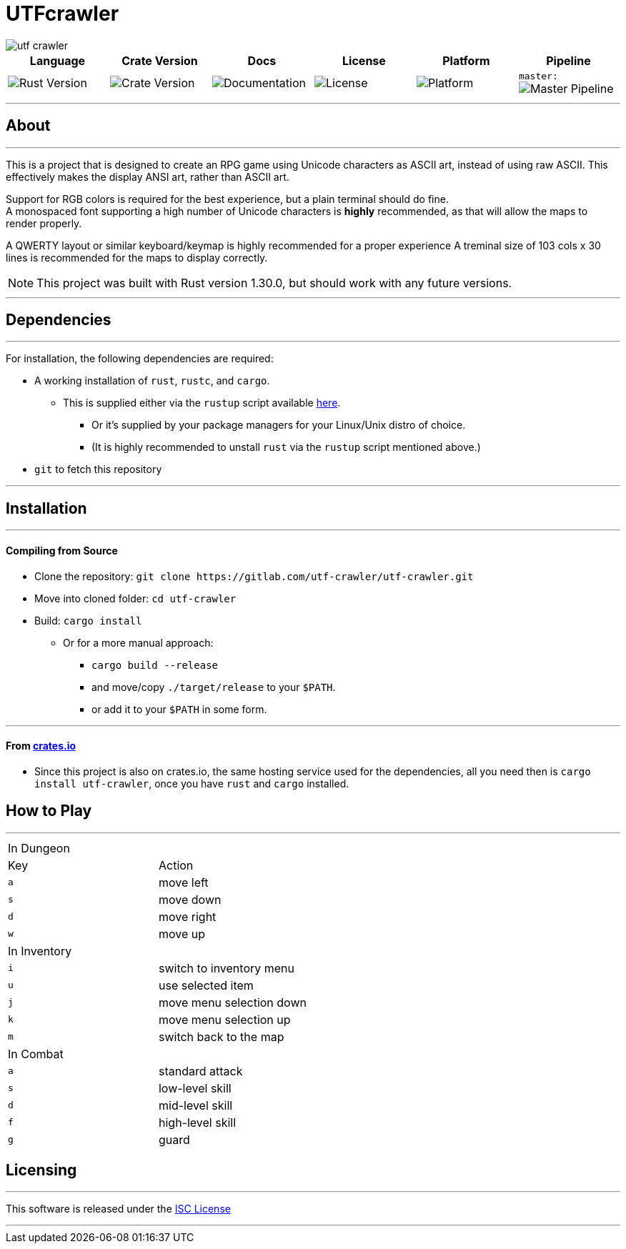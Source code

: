 = UTFcrawler

image::utf-crawler.png[align="center", scalewidth="50%"]

[.align="center", cols="6*^.^"]
|=============================
|Language |Crate Version |Docs |License |Platform |Pipeline

| image:https://img.shields.io/badge/rust-1.30.0-3b231b.svg?logo=rust&logoColor=rgb(247,209,187)&style=flat-square["Rust Version", link:https://blog.rust-lang.org/2018/10/25/Rust-1.30.0.html]
| image:https://img.shields.io/crates/v/utf-crawler.svg["Crate Version", link:https://crates.io/crates/utf-crawler]
| image:https://docs.rs/utf-crawler/badge.svg["Documentation", link:https://docs.rs/crate/utf-crawler/0.1.3]
| image:https://img.shields.io/badge/license-ISC-1e272d.svg?style=flat-square["License", LICENSE-MIT]
| image:https://img.shields.io/badge/platform-shell-606060.svg?style=popout-square[Platform]
| `master:` image:https://gitlab.com/utf-crawler/utf-crawler/badges/master/pipeline.svg[Master Pipeline, ]
|=============================

'''
== About
'''
This is a project that is designed to create an RPG game using Unicode characters as ASCII art, 
instead of using raw ASCII.
This effectively makes the display ANSI art, rather than ASCII art.

Support for RGB colors is required for the best experience, but a plain terminal should do fine. +
A monospaced font supporting a high number of Unicode characters is *highly* recommended, as that 
will allow the maps to render properly.

A QWERTY layout or similar keyboard/keymap is highly recommended for a proper experience
A treminal size of 103 cols x 30 lines is recommended for the maps to display correctly.

NOTE: This project was built with Rust version 1.30.0, but should work with any future versions.

'''

== Dependencies
'''
For installation, the following dependencies are required:

* A working installation of `rust`, `rustc`, and `cargo`.
** This is supplied either via the `rustup` script available link:https://rustup.rs/[here].
*** Or it's supplied by your package managers for your Linux/Unix distro of choice.
*** (It is highly recommended to unstall `rust` via the `rustup` script mentioned above.)
* `git` to fetch this repository

'''

== Installation
'''
==== Compiling from Source
* Clone the repository: `git clone \https://gitlab.com/utf-crawler/utf-crawler.git`
* Move into cloned folder: `cd utf-crawler`
* Build: `cargo install`
** Or for a more manual approach:
*** `cargo build --release`
*** and move/copy `./target/release` to your `$PATH`.
*** or add it to your `$PATH` in some form.

'''

==== From link:crates.io[crates.io]
* Since this project is also on crates.io, the same hosting service used for the dependencies,
  all you need then is `cargo install utf-crawler`, once you have `rust` and `cargo` installed.

== How to Play
'''
|==============================
2+|In Dungeon
|Key |Action
|`a` |move left
|`s` |move down
|`d` |move right
|`w` |move up
2+|In Inventory
|`i` |switch to inventory menu
|`u` |use selected item
|`j` |move menu selection down
|`k` |move menu selection up
|`m` |switch back to the map
2+|In Combat
|`a` |standard attack
|`s` |low-level skill
|`d` |mid-level skill
|`f` |high-level skill
|`g` |guard
|==============================


== Licensing
'''
This software is released under the link:LICENSE-ISC[ISC License]

'''
